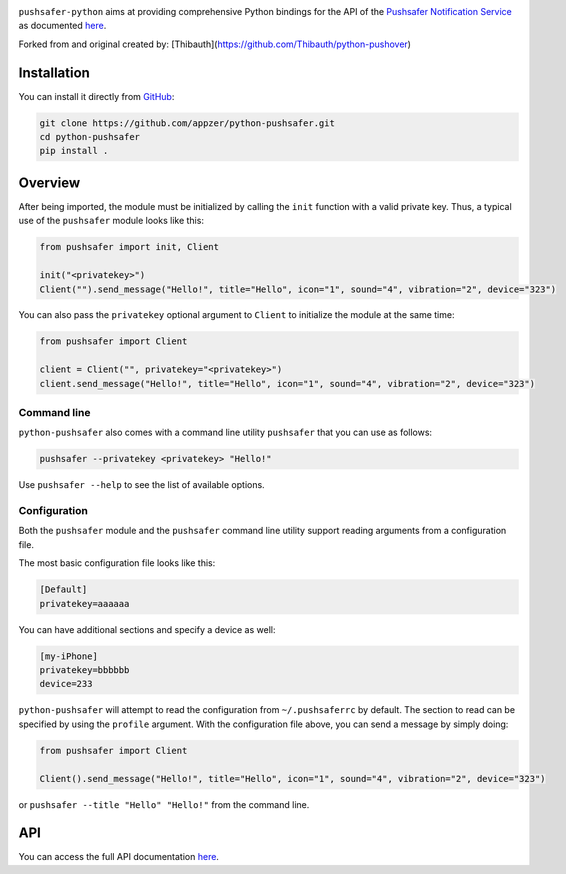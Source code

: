 .. image:: https://www.pushsafer.com/de/assets/logos/logo.png
    :alt: Pushsafer.com
    :width: 100%
    :align: center

``pushsafer-python`` aims at providing comprehensive Python bindings for the API
of the `Pushsafer Notification Service`_ as documented here__.

.. _Pushsafer Notification Service: https://www.pushsafer.com/ 
.. __: https://www.pushsafer.com/en/pushapi

Forked from and original created by: [Thibauth](https://github.com/Thibauth/python-pushover)

Installation
------------

You can install it directly from GitHub_:

.. code-block:: bash

    git clone https://github.com/appzer/python-pushsafer.git
    cd python-pushsafer
    pip install .

.. _GitHub: https://github.com/appzer/python-pushsafer

Overview
--------

After being imported, the module must be initialized by calling the ``init``
function with a valid private key. Thus, a typical use of the
``pushsafer`` module looks like this:

.. code-block:: python

    from pushsafer import init, Client

    init("<privatekey>")
    Client("").send_message("Hello!", title="Hello", icon="1", sound="4", vibration="2", device="323")

You can also pass the ``privatekey`` optional argument to ``Client`` to
initialize the module at the same time:

.. code-block:: python

    from pushsafer import Client

    client = Client("", privatekey="<privatekey>")
    client.send_message("Hello!", title="Hello", icon="1", sound="4", vibration="2", device="323")

Command line
~~~~~~~~~~~~

``python-pushsafer`` also comes with a command line utility ``pushsafer`` that
you can use as follows:

.. code-block:: bash

    pushsafer --privatekey <privatekey> "Hello!"

Use ``pushsafer --help`` to see the list of available options.

Configuration
~~~~~~~~~~~~~

Both the ``pushsafer`` module and the ``pushsafer`` command line utility support
reading arguments from a configuration file.

The most basic configuration file looks like this:

.. code-block:: ini

    [Default]
    privatekey=aaaaaa

You can have additional sections and specify a device as well:

.. code-block:: ini

    [my-iPhone]
    privatekey=bbbbbb
    device=233

``python-pushsafer`` will attempt to read the configuration from
``~/.pushsaferrc`` by default. The section to read can be specified by using the
``profile`` argument. With the configuration file above, you can send a message
by simply doing:

.. code-block:: python

    from pushsafer import Client

    Client().send_message("Hello!", title="Hello", icon="1", sound="4", vibration="2", device="323")

or ``pushsafer --title "Hello" "Hello!"`` from the command line.

API
---

You can access the full API documentation here__.

.. __: https://www.pushsafer.com/en/pushapi
